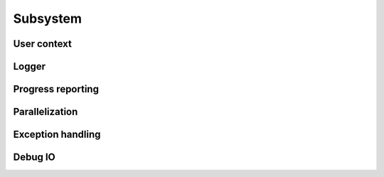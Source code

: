 Subsystem
######################

User context
======================

Logger
======================

Progress reporting
======================

Parallelization
======================

Exception handling
======================

Debug IO
======================


